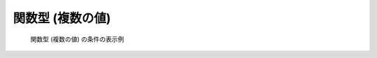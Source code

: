 関数型 (複数の値)
-----------------

.. code-block:: xml
   :caption: 関数型 (複数の値) の条件の定義例
   :name: widget_example_func_multi_def
   :linenos:

   <Item name="discharge_and_elev" caption="Discharge and Water Elevation time series">
     <Definition valueType="functional" >
       <Parameter name="time" valueType="real" caption="Time" />
       <Value name="discharge" valueType="real" caption="Discharge" />
       <Value name="elevation" valueType="real" caption="Water Elevation" />
     </Definition>
   </Item>

.. _widget_example_func_multi:

.. figure:: images/widget_example_func_multi.png

   関数型 (複数の値) の条件の表示例

.. code-block:: fortran
   :caption: 関数型 (複数の値) の条件を読み込むための処理の記述例 (計算条件・格子生成条件)
   :name: widget_example_func_multi_load_calccond
   :linenos:

   integer:: ier, discharge_size
   double precision, dimension(:), allocatable:: time_value
   double precision, dimension(:), allocatable:: discharge_value, elevation_value

   ! サイズを調べる
   call cg_iric_read_functionalsize_f("discharge", discharge_size, ier)
   ! メモリを確保
   allocate(time_value(discharge_size))
   allocate(discharge_value(discharge_size), elevation_value(discharge_size))
   ! 確保したメモリに値を読み込む
   call cg_iric_read_functionalwithname_f("discharge", "time", time_value)
   call cg_iric_read_functionalwithname_f("discharge", "discharge", discharge_value)
   call cg_iric_read_functionalwithname_f("discharge", "elevation", elevation_value)

.. code-block:: fortran
   :caption: 関数型 (複数の値) の条件を読み込むための処理の記述例 (境界条件)
   :name: widget_example_func_multi_load_bcond
   :linenos:

   integer:: ier, discharge_size
   double precision, dimension(:), allocatable:: time_value
   double precision, dimension(:), allocatable:: discharge_value, elevation_value

   ! サイズを調べる
   call cg_iric_read_bc_functionalsize_f("discharge", discharge_size, ier)
   ! メモリを確保
   allocate(time_value(discharge_size))
   allocate(discharge_value(discharge_size), elevation_value(discharge_size))
   ! 確保したメモリに値を読み込む
   call cg_iric_read_bc_functionalwithname_f("discharge", "time", time_value)
   call cg_iric_read_bc_functionalwithname_f("discharge", "discharge", discharge_value)
   call cg_iric_read_bc_functionalwithname_f("discharge", "elevation", elevation_value)
